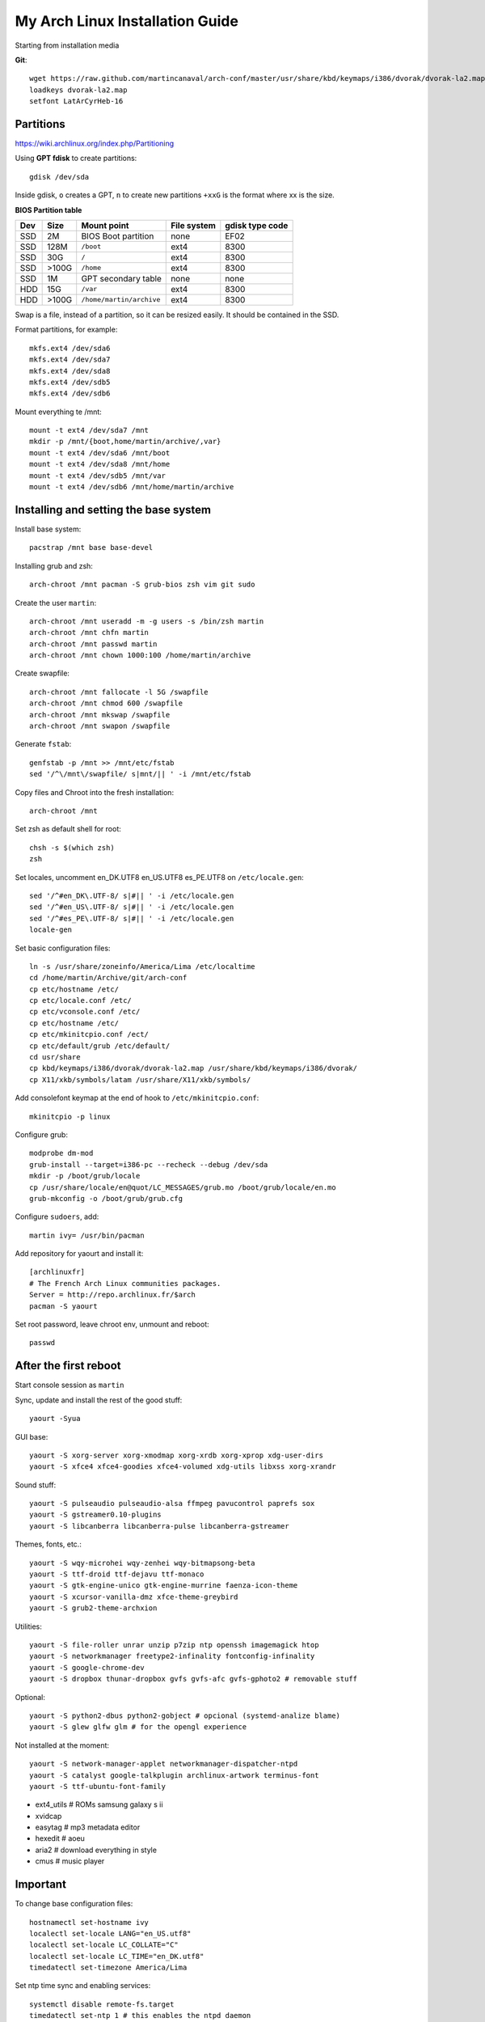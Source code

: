 My Arch Linux Installation Guide
================================
Starting from installation media

**Git**::

  wget https://raw.github.com/martincanaval/arch-conf/master/usr/share/kbd/keymaps/i386/dvorak/dvorak-la2.map
  loadkeys dvorak-la2.map
  setfont LatArCyrHeb-16

Partitions
----------
https://wiki.archlinux.org/index.php/Partitioning

Using **GPT fdisk** to create partitions::

  gdisk /dev/sda

Inside gdisk, ``o`` creates a GPT, ``n`` to create new partitions ``+xxG`` is
the format where xx is the size.

**BIOS Partition table**

+-----+-------+--------------------------+-------------+-----------------+
| Dev |  Size | Mount point              | File system | gdisk type code |
+=====+=======+==========================+=============+=================+
| SSD |    2M | BIOS Boot partition      | none        | EF02            |
+-----+-------+--------------------------+-------------+-----------------+
| SSD |  128M | ``/boot``                | ext4        | 8300            |
+-----+-------+--------------------------+-------------+-----------------+
| SSD |   30G | ``/``                    | ext4        | 8300            |
+-----+-------+--------------------------+-------------+-----------------+
| SSD | >100G | ``/home``                | ext4        | 8300            |
+-----+-------+--------------------------+-------------+-----------------+
| SSD |    1M | GPT secondary table      | none        | none            |
+-----+-------+--------------------------+-------------+-----------------+
| HDD |   15G | ``/var``                 | ext4        | 8300            |
+-----+-------+--------------------------+-------------+-----------------+
| HDD | >100G | ``/home/martin/archive`` | ext4        | 8300            |
+-----+-------+--------------------------+-------------+-----------------+

Swap is a file, instead of a partition, so it can be resized easily. It should
be contained in the SSD.

Format partitions, for example::

  mkfs.ext4 /dev/sda6
  mkfs.ext4 /dev/sda7
  mkfs.ext4 /dev/sda8
  mkfs.ext4 /dev/sdb5
  mkfs.ext4 /dev/sdb6

Mount everything te /mnt::

  mount -t ext4 /dev/sda7 /mnt
  mkdir -p /mnt/{boot,home/martin/archive/,var}
  mount -t ext4 /dev/sda6 /mnt/boot
  mount -t ext4 /dev/sda8 /mnt/home
  mount -t ext4 /dev/sdb5 /mnt/var
  mount -t ext4 /dev/sdb6 /mnt/home/martin/archive

Installing and setting the base system
--------------------------------------

Install base system::

  pacstrap /mnt base base-devel

Installing grub and zsh::

  arch-chroot /mnt pacman -S grub-bios zsh vim git sudo

Create the user ``martin``::

  arch-chroot /mnt useradd -m -g users -s /bin/zsh martin
  arch-chroot /mnt chfn martin
  arch-chroot /mnt passwd martin
  arch-chroot /mnt chown 1000:100 /home/martin/archive

Create swapfile::

  arch-chroot /mnt fallocate -l 5G /swapfile
  arch-chroot /mnt chmod 600 /swapfile
  arch-chroot /mnt mkswap /swapfile
  arch-chroot /mnt swapon /swapfile

Generate ``fstab``::

  genfstab -p /mnt >> /mnt/etc/fstab
  sed '/^\/mnt\/swapfile/ s|mnt/|| ' -i /mnt/etc/fstab

Copy files and Chroot into the fresh installation::

  arch-chroot /mnt

Set zsh as default shell for root::

  chsh -s $(which zsh)
  zsh

Set locales, uncomment en_DK.UTF8 en_US.UTF8 es_PE.UTF8 on ``/etc/locale.gen``::

  sed '/^#en_DK\.UTF-8/ s|#|| ' -i /etc/locale.gen
  sed '/^#en_US\.UTF-8/ s|#|| ' -i /etc/locale.gen
  sed '/^#es_PE\.UTF-8/ s|#|| ' -i /etc/locale.gen
  locale-gen

Set basic configuration files::

  ln -s /usr/share/zoneinfo/America/Lima /etc/localtime
  cd /home/martin/Archive/git/arch-conf
  cp etc/hostname /etc/
  cp etc/locale.conf /etc/
  cp etc/vconsole.conf /etc/
  cp etc/hostname /etc/
  cp etc/mkinitcpio.conf /ect/
  cp etc/default/grub /etc/default/
  cd usr/share
  cp kbd/keymaps/i386/dvorak/dvorak-la2.map /usr/share/kbd/keymaps/i386/dvorak/
  cp X11/xkb/symbols/latam /usr/share/X11/xkb/symbols/

Add consolefont keymap at the end of hook to ``/etc/mkinitcpio.conf``::

  mkinitcpio -p linux

Configure grub::

  modprobe dm-mod
  grub-install --target=i386-pc --recheck --debug /dev/sda
  mkdir -p /boot/grub/locale
  cp /usr/share/locale/en@quot/LC_MESSAGES/grub.mo /boot/grub/locale/en.mo
  grub-mkconfig -o /boot/grub/grub.cfg

Configure ``sudoers``, add::

  martin ivy= /usr/bin/pacman

Add repository for yaourt and install it::

  [archlinuxfr]
  # The French Arch Linux communities packages.
  Server = http://repo.archlinux.fr/$arch
  pacman -S yaourt

Set root password, leave chroot env, unmount and reboot::

  passwd

After the first reboot
----------------------

Start console session as ``martin``

Sync, update and install the rest of the good stuff::

  yaourt -Syua

GUI base::

  yaourt -S xorg-server xorg-xmodmap xorg-xrdb xorg-xprop xdg-user-dirs
  yaourt -S xfce4 xfce4-goodies xfce4-volumed xdg-utils libxss xorg-xrandr

Sound stuff::

  yaourt -S pulseaudio pulseaudio-alsa ffmpeg pavucontrol paprefs sox
  yaourt -S gstreamer0.10-plugins
  yaourt -S libcanberra libcanberra-pulse libcanberra-gstreamer

Themes, fonts,  etc.::

  yaourt -S wqy-microhei wqy-zenhei wqy-bitmapsong-beta
  yaourt -S ttf-droid ttf-dejavu ttf-monaco
  yaourt -S gtk-engine-unico gtk-engine-murrine faenza-icon-theme
  yaourt -S xcursor-vanilla-dmz xfce-theme-greybird
  yaourt -S grub2-theme-archxion

Utilities::

  yaourt -S file-roller unrar unzip p7zip ntp openssh imagemagick htop
  yaourt -S networkmanager freetype2-infinality fontconfig-infinality
  yaourt -S google-chrome-dev
  yaourt -S dropbox thunar-dropbox gvfs gvfs-afc gvfs-gphoto2 # removable stuff

Optional::

  yaourt -S python2-dbus python2-gobject # opcional (systemd-analize blame)
  yaourt -S glew glfw glm # for the opengl experience

Not installed at the moment::

  yaourt -S network-manager-applet networkmanager-dispatcher-ntpd
  yaourt -S catalyst google-talkplugin archlinux-artwork terminus-font
  yaourt -S ttf-ubuntu-font-family

* ext4_utils # ROMs samsung galaxy s ii
* xvidcap
* easytag # mp3 metadata editor
* hexedit # aoeu
* aria2 # download everything in style
* cmus # music player

Important
---------

To change base configuration files::

  hostnamectl set-hostname ivy
  localectl set-locale LANG="en_US.utf8"
  localectl set-locale LC_COLLATE="C"
  localectl set-locale LC_TIME="en_DK.utf8"
  timedatectl set-timezone America/Lima

Set ntp time sync and enabling services::

  systemctl disable remote-fs.target
  timedatectl set-ntp 1 # this enables the ntpd daemon
  ll /sys/class/net/
  systemctl enable NetworkManager.service
  # systemctl enable dhcpcd@enp0s25.service

**Updating mirrorlists**

When Pacman mirrorlist is updated, re-generate ``/etc/pacmand.d/mirrorlist``::

  sed '/#Server/ s|#|| ' -i /etc/pacman.d/mirrorlist.pacnew
  sed '/^#.*$/d' -i /etc/pacman.d/mirrorlist.pacnew
  rankmirrors -n 6 /etc/pacman.d/mirrorlist.pacnew > /etc/pacman.d/mirrorlist
  rm /etc/pacman.d/mirrorlist.pacnew

Tweaks and hacks
----------------

**Caps Lock to control**

TTY was taken care with the custom keymap, now for X::

  cp git/.../home/martin/.Xmodmap ~/.Xmodmap

**Dvorak ES_LA**::

  cp git/.../latam /usr/share/X11/xkb/symbols/

Set keyboard to ``Español Latino América`` variation ``dvla``

**Icons for thunar plugins**::

  cd .local/share/icons/Faience/apps/16/
  ln -s dropbox.png thunar-dropbox.png
  ln -s file-roller.png tap-create.png
  ln -s ../../places/16/folder-download.png tap-extract.png
  ln -s ../../places/16/folder-saved-search.png tap-extract-to.png

**User home directories**

Create the needed directoties, make sure ``xdg-user-dirs`` is installed and
edit the file ``.config/user-dirs.dirs`` as needed.

**Fix fonts for some applications**::

  gconftool-2 --set --type string /desktop/gnome/interface/font_name Sans
  gconftool-2 --set --type string \
    /desktop/gnome/interface/monospace_font_name Cousine

**Fix google chrome with preferred applications**

Make sure ``xorg-xprop`` is installed::

  cp /usr/share/applications/google-chrome.desktop ~/.local/share/xfce4/helpers/

Make the following changes::

  Type=X-XFCE-Helper
  X-XFCE-Category=WebBrowser
  X-XFCE-Commands=/opt/google/chrome/google-chrome
  X-XFCE-CommandsWithParameter=/opt/google/chrome/google-chrome "%s"

**Sound control keys on Xfce**

Settings » Settings Editor » xfce-mixer

* Set ``active-card`` to the same value as ``sound-card``

**Event sounds for Xfce**

Settings » Appearance » Settings

* Activate ``Enable event sounds`` and ``Enable input feedback sounds``

Settings » Settings Editor » xsettings » net

* Set ``SoundThemeName`` to ``Fresh and Clean``

**Android-sdk**

Needed libs from ``multilib``::

  yaourt -S lib32-alsa-lib lib32-openal lib32-libstdc++5 lib32-libxv
  yaourt -S lib32-ncurses lib32-sdl lib32-zlib lib32-libxrandr lib32-libpulse
  yaourt -S lib32-alsa-plugins lib32-catalyst-utils

Packages keept locally
----------------------

* extra/grml-zsh-config **0.7.1-3**
* Equinox Evolution Light **1.50**
* Faience Icons **0.5.1**
* Faience Theme **0.5.3**

**Theme Faience**

murrine-statusbar::

  font_name = 9

murrine_separator_menu_item::

  xthickness = 2
  ythickness = 2
  contrast = 0.4

murrine-menu-item::

  xthickness = 3
  ythickness = 4

murrine-scrollbar::

  roundness = 2

**Theme greybird**

Cool separators::

  separatorstyle = 1

Scrollbars parameters::

  GtkScrollbar    ::slider-width         = 6
  GtkScrollbar    ::trough-border        = 1
  GtkScrollbar    ::has-backward-stepper = 0
  GtkScrollbar    ::has-forward-stepper  = 0

Scrollbar style::

  style "scrollbar"
  {
    bg[SELECTED]        = shade (0.6, @base_color)
    bg[ACTIVE]          = @base_color

    engine "murrine" {
      roundness         = 2
      gradient_shades   = {1.0,1.0,1.0,1.0}
      highlight_shade   = 1.0
      glow_shade        = 1.0
      reliefstyle       = 0
      gradient_colors   = FALSE
      lightborder_shade = 1.0
      lightborderstyle  = 0
      trough_shades     = { 1.3, 1.3}
      border_shades     = { 2.0, 2.0}
      contrast          = 0.0
    }
  }


**Unused Stuff**

Add repository to ``/etc/pacman.conf`` for *ATI RADEON HD 5xxx series* drivers
before core::

  [catalyst]
  Server = http://catalyst.apocalypsus.net/repo/catalyst/$arch

Sync clock::

  ntpd -qg

Fix gtk themes for QT::

 gconftool-2 --set --type string /desktop/gnome/interface/gtk_theme greybird-git

